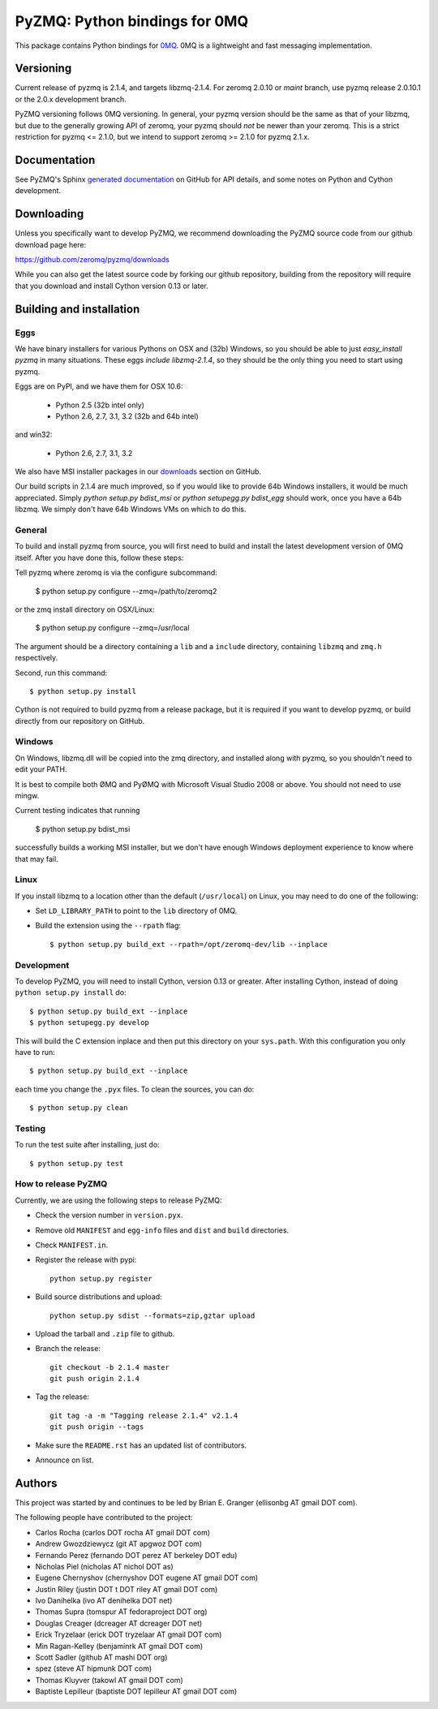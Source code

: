 ==============================
PyZMQ: Python bindings for 0MQ
==============================

This package contains Python bindings for `0MQ <http://www.zeromq.org>`_.
0MQ is a lightweight and fast messaging implementation.

Versioning
==========

Current release of pyzmq is 2.1.4, and targets libzmq-2.1.4. For zeromq
2.0.10 or `maint` branch, use pyzmq release 2.0.10.1 or the 2.0.x development branch.

PyZMQ versioning follows 0MQ versioning. In general, your pyzmq version should be the same
as that of your libzmq, but due to the generally growing API of zeromq, your pyzmq should
*not* be newer than your zeromq. This is a strict restriction for pyzmq <= 2.1.0, but we
intend to support zeromq >= 2.1.0 for pyzmq 2.1.x.

Documentation
=============

See PyZMQ's Sphinx `generated documentation <http://zeromq.github.com/pyzmq>`_ on GitHub for API
details, and some notes on Python and Cython development.

Downloading
===========

Unless you specifically want to develop PyZMQ, we recommend downloading the
PyZMQ source code from our github download page here:

https://github.com/zeromq/pyzmq/downloads

While you can also get the latest source code by forking our github
repository, building from the repository will require that you download and
install Cython version 0.13 or later.

Building and installation
=========================

Eggs
----

We have binary installers for various Pythons on OSX and (32b) Windows, so you should be
able to just `easy_install pyzmq` in many situations.  These eggs *include libzmq-2.1.4*,
so they should be the only thing you need to start using pyzmq.

Eggs are on PyPI, and we have them for OSX 10.6:

  * Python 2.5 (32b intel only)
  * Python 2.6, 2.7, 3.1, 3.2 (32b and 64b intel)

and win32:

  * Python 2.6, 2.7, 3.1, 3.2

We also have MSI installer packages in our `downloads
<http://github.com/zeromq/pyzmq/downloads>`_ section on GitHub.

Our build scripts in 2.1.4 are much improved, so if you would like to provide 64b Windows
installers, it would be much appreciated. Simply `python setup.py bdist_msi` or `python
setupegg.py bdist_egg` should work, once you have a 64b libzmq. We simply don't have 64b Windows
VMs on which to do this.

General
-------

To build and install pyzmq from source, you will first need to build and
install the latest development version of 0MQ itself. After you have done
this, follow these steps:

Tell pyzmq where zeromq is via the configure subcommand:

    $ python setup.py configure --zmq=/path/to/zeromq2

or the zmq install directory on OSX/Linux:

    $ python setup.py configure --zmq=/usr/local

The argument should be a directory containing a ``lib`` and a ``include`` directory, containing
``libzmq`` and ``zmq.h`` respectively.

Second, run this command::

    $ python setup.py install

Cython is not required to build pyzmq from a release package, but it is
required if you want to develop pyzmq, or build directly from our repository
on GitHub.

Windows
-------

On Windows, libzmq.dll will be copied into the zmq directory, and installed along with pyzmq,
so you shouldn't need to edit your PATH.

It is best to compile both ØMQ and PyØMQ with Microsoft Visual Studio 2008 or
above. You should not need to use mingw.

Current testing indicates that running

    $ python setup.py bdist_msi

successfully builds a working MSI installer, but we don't have enough Windows deployment
experience to know where that may fail.


Linux
-----

If you install libzmq to a location other than the default (``/usr/local``) on Linux,
you may need to do one of the following:

* Set ``LD_LIBRARY_PATH`` to point to the ``lib`` directory of 0MQ.
* Build the extension using the ``--rpath`` flag::

    $ python setup.py build_ext --rpath=/opt/zeromq-dev/lib --inplace

Development
-----------

To develop PyZMQ, you will need to install Cython, version 0.13 or greater.
After installing Cython, instead of doing ``python setup.py install`` do::

    $ python setup.py build_ext --inplace
    $ python setupegg.py develop

This will build the C extension inplace and then put this directory on your
``sys.path``. With this configuration you only have to run::

    $ python setup.py build_ext --inplace

each time you change the ``.pyx`` files. To clean the sources, you can do::

    $ python setup.py clean

Testing
-------

To run the test suite after installing, just do::

    $ python setup.py test

How to release PyZMQ
--------------------

Currently, we are using the following steps to release PyZMQ:

* Check the version number in ``version.pyx``.
* Remove old ``MANIFEST`` and ``egg-info`` files and ``dist`` and ``build``
  directories.
* Check ``MANIFEST.in``.
* Register the release with pypi::

    python setup.py register

* Build source distributions and upload::

    python setup.py sdist --formats=zip,gztar upload

* Upload the tarball and ``.zip`` file to github.
* Branch the release::

    git checkout -b 2.1.4 master
    git push origin 2.1.4

* Tag the release::

    git tag -a -m "Tagging release 2.1.4" v2.1.4
    git push origin --tags

* Make sure the ``README.rst`` has an updated list of contributors.
* Announce on list.

Authors
=======

This project was started by and continues to be led by Brian E. Granger
(ellisonbg AT gmail DOT com).

The following people have contributed to the project:

* Carlos Rocha (carlos DOT rocha AT gmail DOT com)
* Andrew Gwozdziewycz (git AT apgwoz DOT com)
* Fernando Perez (fernando DOT perez AT berkeley DOT edu)
* Nicholas Piel (nicholas AT nichol DOT as)
* Eugene Chernyshov (chernyshov DOT eugene AT gmail DOT com)
* Justin Riley (justin DOT t DOT riley AT gmail DOT com)
* Ivo Danihelka (ivo AT denihelka DOT net)
* Thomas Supra (tomspur AT fedoraproject DOT org)
* Douglas Creager (dcreager AT dcreager DOT net)
* Erick Tryzelaar (erick DOT tryzelaar AT gmail DOT com)
* Min Ragan-Kelley (benjaminrk AT gmail DOT com)
* Scott Sadler (github AT mashi DOT org)
* spez (steve AT hipmunk DOT com)
* Thomas Kluyver (takowl AT gmail DOT com)
* Baptiste Lepilleur (baptiste DOT lepilleur AT gmail DOT com)
